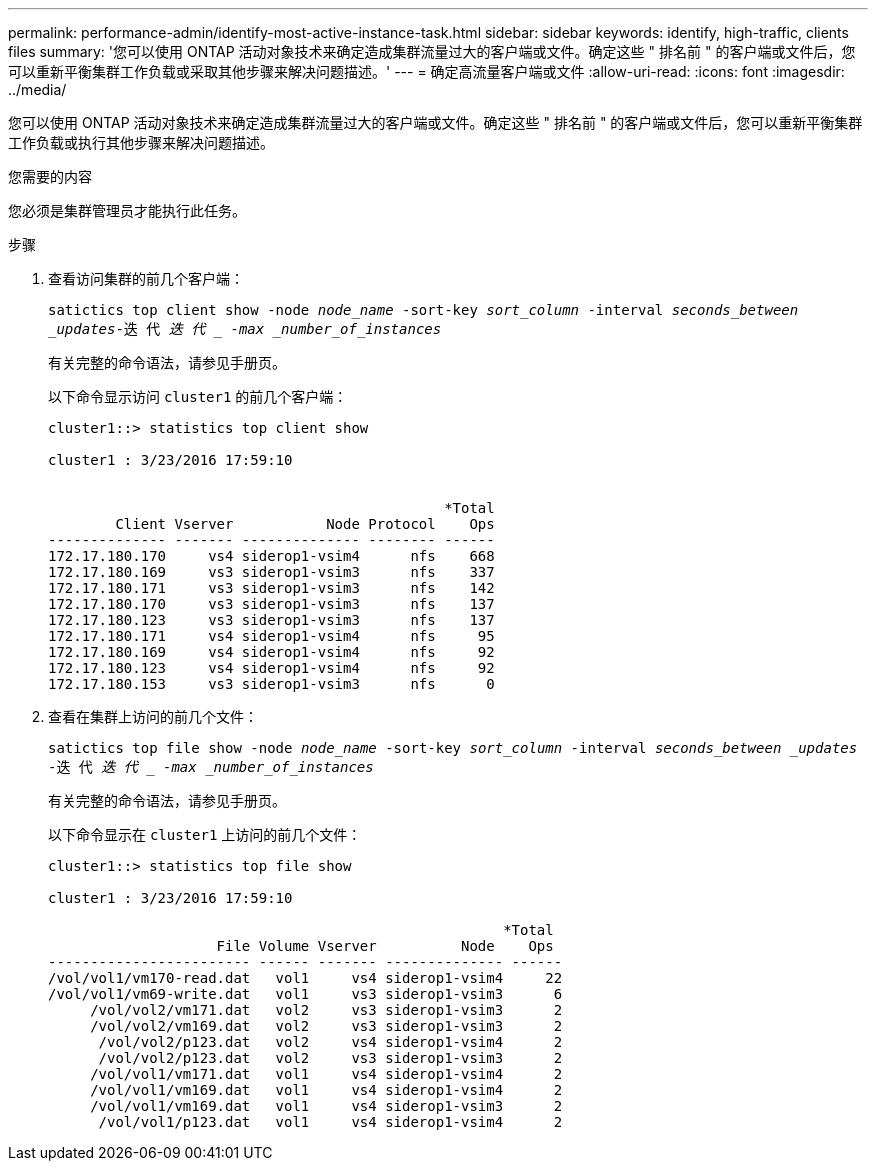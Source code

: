 ---
permalink: performance-admin/identify-most-active-instance-task.html 
sidebar: sidebar 
keywords: identify, high-traffic, clients files 
summary: '您可以使用 ONTAP 活动对象技术来确定造成集群流量过大的客户端或文件。确定这些 " 排名前 " 的客户端或文件后，您可以重新平衡集群工作负载或采取其他步骤来解决问题描述。' 
---
= 确定高流量客户端或文件
:allow-uri-read: 
:icons: font
:imagesdir: ../media/


[role="lead"]
您可以使用 ONTAP 活动对象技术来确定造成集群流量过大的客户端或文件。确定这些 " 排名前 " 的客户端或文件后，您可以重新平衡集群工作负载或执行其他步骤来解决问题描述。

.您需要的内容
您必须是集群管理员才能执行此任务。

.步骤
. 查看访问集群的前几个客户端：
+
`satictics top client show -node _node_name_ -sort-key _sort_column_ -interval _seconds_between _updates_-迭 代 _迭 代 _ -max _number_of_instances_`

+
有关完整的命令语法，请参见手册页。

+
以下命令显示访问 `cluster1` 的前几个客户端：

+
[listing]
----
cluster1::> statistics top client show

cluster1 : 3/23/2016 17:59:10


                                               *Total
        Client Vserver           Node Protocol    Ops
-------------- ------- -------------- -------- ------
172.17.180.170     vs4 siderop1-vsim4      nfs    668
172.17.180.169     vs3 siderop1-vsim3      nfs    337
172.17.180.171     vs3 siderop1-vsim3      nfs    142
172.17.180.170     vs3 siderop1-vsim3      nfs    137
172.17.180.123     vs3 siderop1-vsim3      nfs    137
172.17.180.171     vs4 siderop1-vsim4      nfs     95
172.17.180.169     vs4 siderop1-vsim4      nfs     92
172.17.180.123     vs4 siderop1-vsim4      nfs     92
172.17.180.153     vs3 siderop1-vsim3      nfs      0
----
. 查看在集群上访问的前几个文件：
+
`satictics top file show -node _node_name_ -sort-key _sort_column_ -interval _seconds_between _updates_ -迭 代 _迭 代 _ -max _number_of_instances_`

+
有关完整的命令语法，请参见手册页。

+
以下命令显示在 `cluster1` 上访问的前几个文件：

+
[listing]
----
cluster1::> statistics top file show

cluster1 : 3/23/2016 17:59:10

					              *Total
                    File Volume Vserver          Node    Ops
------------------------ ------ ------- -------------- ------
/vol/vol1/vm170-read.dat   vol1     vs4 siderop1-vsim4     22
/vol/vol1/vm69-write.dat   vol1     vs3 siderop1-vsim3      6
     /vol/vol2/vm171.dat   vol2     vs3 siderop1-vsim3      2
     /vol/vol2/vm169.dat   vol2     vs3 siderop1-vsim3      2
      /vol/vol2/p123.dat   vol2     vs4 siderop1-vsim4      2
      /vol/vol2/p123.dat   vol2     vs3 siderop1-vsim3      2
     /vol/vol1/vm171.dat   vol1     vs4 siderop1-vsim4      2
     /vol/vol1/vm169.dat   vol1     vs4 siderop1-vsim4      2
     /vol/vol1/vm169.dat   vol1     vs4 siderop1-vsim3      2
      /vol/vol1/p123.dat   vol1     vs4 siderop1-vsim4      2
----

